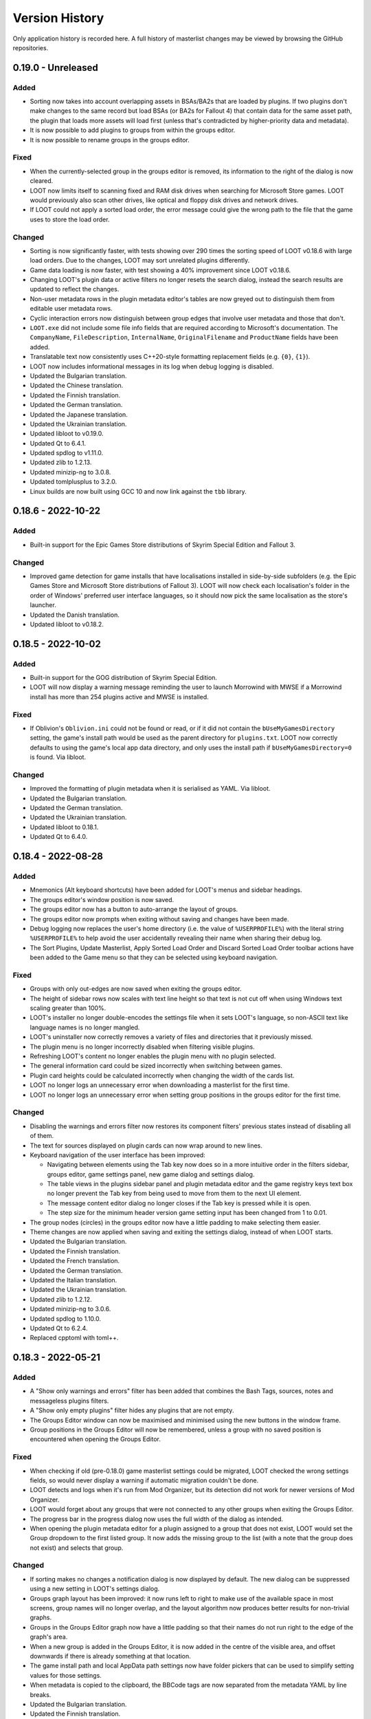 ***************
Version History
***************

Only application history is recorded here. A full history of masterlist changes may be viewed by browsing the GitHub repositories.

0.19.0 - Unreleased
===================

Added
-----

- Sorting now takes into account overlapping assets in BSAs/BA2s that are loaded
  by plugins. If two plugins don't make changes to the same record but load BSAs
  (or BA2s for Fallout 4) that contain data for the same asset path, the plugin
  that loads more assets will load first (unless that's contradicted by
  higher-priority data and metadata).
- It is now possible to add plugins to groups from within the groups editor.
- It is now possible to rename groups in the groups editor.

Fixed
-----

- When the currently-selected group in the groups editor is removed, its
  information to the right of the dialog is now cleared.
- LOOT now limits itself to scanning fixed and RAM disk drives when searching
  for Microsoft Store games. LOOT would previously also scan other drives, like
  optical and floppy disk drives and network drives.
- If LOOT could not apply a sorted load order, the error message could give the
  wrong path to the file that the game uses to store the load order.

Changed
-------

- Sorting is now significantly faster, with tests showing over 290 times the
  sorting speed of LOOT v0.18.6 with large load orders. Due to the changes,
  LOOT may sort unrelated plugins differently.
- Game data loading is now faster, with test showing a 40% improvement since
  LOOT v0.18.6.
- Changing LOOT's plugin data or active filters no longer resets the search
  dialog, instead the search results are updated to reflect the changes.
- Non-user metadata rows in the plugin metadata editor's tables are now greyed
  out to distinguish them from editable user metadata rows.
- Cyclic interaction errors now distinguish between group edges that involve
  user metadata and those that don't.
- ``LOOT.exe`` did not include some file info fields that are required according
  to Microsoft's documentation. The ``CompanyName``, ``FileDescription``,
  ``InternalName``, ``OriginalFilename`` and ``ProductName`` fields have been
  added.
- Translatable text now consistently uses C++20-style formatting replacement
  fields (e.g. ``{0}``, ``{1}``).
- LOOT now includes informational messages in its log when debug logging is
  disabled.
- Updated the Bulgarian translation.
- Updated the Chinese translation.
- Updated the Finnish translation.
- Updated the German translation.
- Updated the Japanese translation.
- Updated the Ukrainian translation.
- Updated libloot to v0.19.0.
- Updated Qt to 6.4.1.
- Updated spdlog to v1.11.0.
- Updated zlib to 1.2.13.
- Updated minizip-ng to 3.0.8.
- Updated tomlplusplus to 3.2.0.
- Linux builds are now built using GCC 10 and now link against the ``tbb``
  library.

0.18.6 - 2022-10-22
===================

Added
-----

- Built-in support for the Epic Games Store distributions of Skyrim Special
  Edition and Fallout 3.

Changed
-------

- Improved game detection for game installs that have localisations installed
  in side-by-side subfolders (e.g. the Epic Games Store and Microsoft Store
  distributions of Fallout 3). LOOT will now check each localisation's folder in
  the order of Windows' preferred user interface languages, so it should now
  pick the same localisation as the store's launcher.
- Updated the Danish translation.
- Updated libloot to v0.18.2.

0.18.5 - 2022-10-02
===================

Added
-----

- Built-in support for the GOG distribution of Skyrim Special Edition.
- LOOT will now display a warning message reminding the user to launch Morrowind
  with MWSE if a Morrowind install has more than 254 plugins active and MWSE is
  installed.

Fixed
-----

- If Oblivion's ``Oblivion.ini`` could not be found or read, or if it did not
  contain the ``bUseMyGamesDirectory`` setting, the game's install path would be
  used as the parent directory for ``plugins.txt``. LOOT now correctly
  defaults to using the game's local app data directory, and only uses the
  install path if ``bUseMyGamesDirectory=0`` is found. Via libloot.

Changed
-------

- Improved the formatting of plugin metadata when it is serialised as YAML. Via
  libloot.
- Updated the Bulgarian translation.
- Updated the German translation.
- Updated the Ukrainian translation.
- Updated libloot to 0.18.1.
- Updated Qt to 6.4.0.

0.18.4 - 2022-08-28
===================

Added
-----

- Mnemonics (Alt keyboard shortcuts) have been added for LOOT's menus and sidebar headings.
- The groups editor's window position is now saved.
- The groups editor now has a button to auto-arrange the layout of groups.
- The groups editor now prompts when exiting without saving and changes have been made.
- Debug logging now replaces the user's home directory (i.e. the value of ``%USERPROFILE%``) with the literal string ``%USERPROFILE%`` to help avoid the user accidentally revealing their name when sharing their debug log.
- The Sort Plugins, Update Masterlist, Apply Sorted Load Order and Discard Sorted Load Order toolbar actions have been added to the Game menu so that they can be selected using keyboard navigation.

Fixed
-----

- Groups with only out-edges are now saved when exiting the groups editor.
- The height of sidebar rows now scales with text line height so that text is not cut off when using Windows text scaling greater than 100%.
- LOOT's installer no longer double-encodes the settings file when it sets LOOT's language, so non-ASCII text like language names is no longer mangled.
- LOOT's uninstaller now correctly removes a variety of files and directories that it previously missed.
- The plugin menu is no longer incorrectly disabled when filtering visible plugins.
- Refreshing LOOT's content no longer enables the plugin menu with no plugin selected.
- The general information card could be sized incorrectly when switching between games.
- Plugin card heights could be calculated incorrectly when changing the width of the cards list.
- LOOT no longer logs an unnecessary error when downloading a masterlist for the first time.
- LOOT no longer logs an unnecessary error when setting group positions in the groups editor for the first time.

Changed
-------

- Disabling the warnings and errors filter now restores its component filters' previous states instead of disabling all of them.
- The text for sources displayed on plugin cards can now wrap around to new lines.
- Keyboard navigation of the user interface has been improved:

  - Navigating between elements using the Tab key now does so in a more intuitive order in the filters sidebar, groups editor, game settings panel, new game dialog and settings dialog.
  - The table views in the plugins sidebar panel and plugin metadata editor and the game registry keys text box no longer prevent the Tab key from being used to move from them to the next UI element.
  - The message content editor dialog no longer closes if the Tab key is pressed while it is open.
  - The step size for the minimum header version game setting input has been changed from 1 to 0.01.

- The group nodes (circles) in the groups editor now have a little padding to make selecting them easier.
- Theme changes are now applied when saving and exiting the settings dialog, instead of when LOOT starts.
- Updated the Bulgarian translation.
- Updated the Finnish translation.
- Updated the French translation.
- Updated the German translation.
- Updated the Italian translation.
- Updated the Ukrainian translation.
- Updated zlib to 1.2.12.
- Updated minizip-ng to 3.0.6.
- Updated spdlog to 1.10.0.
- Updated Qt to 6.2.4.
- Replaced cpptoml with toml++.

0.18.3 - 2022-05-21
===================

Added
-----

- A "Show only warnings and errors" filter has been added that combines the Bash
  Tags, sources, notes and messageless plugins filters.
- A "Show only empty plugins" filter hides any plugins that are not empty.
- The Groups Editor window can now be maximised and minimised using the new
  buttons in the window frame.
- Group positions in the Groups Editor will now be remembered, unless a group
  with no saved position is encountered when opening the Groups Editor.

Fixed
-----

- When checking if old (pre-0.18.0) game masterlist settings could be migrated,
  LOOT checked the wrong settings fields, so would never display a warning if
  automatic migration couldn't be done.
- LOOT detects and logs when it's run from Mod Organizer, but its detection did
  not work for newer versions of Mod Organizer.
- LOOT would forget about any groups that were not connected to any other groups
  when exiting the Groups Editor.
- The progress bar in the progress dialog now uses the full width of the dialog
  as intended.
- When opening the plugin metadata editor for a plugin assigned to a group that
  does not exist, LOOT would set the Group dropdown to the first listed group.
  It now adds the missing group to the list (with a note that the group does not
  exist) and selects that group.

Changed
-------

- If sorting makes no changes a notification dialog is now displayed by default.
  The new dialog can be suppressed using a new setting in LOOT's settings
  dialog.
- Groups graph layout has been improved: it now runs left to right to make
  use of the available space in most screens, group names will no longer
  overlap, and the layout algorithm now produces better results for non-trivial
  graphs.
- Groups in the Groups Editor graph now have a little padding so that their
  names do not run right to the edge of the graph's area.
- When a new group is added in the Groups Editor, it is now added in the centre
  of the visible area, and offset downwards if there is already something at
  that location.
- The game install path and local AppData path settings now have folder pickers
  that can be used to simplify setting values for those settings.
- When metadata is copied to the clipboard, the BBCode tags are now separated
  from the metadata YAML by line breaks.
- Updated the Bulgarian translation.
- Updated the Finnish translation.
- Updated the French translation.
- Updated the German translation.
- Updated the Japanese translation.
- Updated the Russian translation.
- Updated the Ukrainian translation.

0.18.2 - 2022-03-23
===================

Added
-----

- LOOT now logs whether it's 32-bit or 64-bit and the operating system and CPU
  architecture it's running on, to aid debugging.

Fixed
-----

- When built using Qt 5, LOOT requires the MSVC 2010 redistributable to be
  installed, which was unknown. The requirement is now documented and the
  installer will now download and install the redistributable if it cannot find
  it already installed.
- The installer did not include two OpenSSL DLLs when packaging a LOOT build
  based on Qt 5. This meant that masterlist update would fail when using LOOT's
  default sources, or any other HTTPS URL sources.

  The two DLLs that were missing have different filenames depending on the build
  type. For 32-bit builds, they are ``libcrypto-1_1.dll`` and
  ``libssl-1_1.dll``. For 64-bit builds, they are ``libcrypto-1_1-x64.dll`` and
  ``libssl-1_1-x64.dll``.
- Entering text into the text input in the groups editor will make the "Add a
  new group" button the default, so that pressing the Enter key will add the
  named group instead of exiting the editor.

Changed
-------

- LOOT now detects installed themes once on startup instead of each time the
  settings dialog is opened, reducing the delay before the dialog is displayed.
- When migrating LOOT game folders, LOOT now migrates a ``SkyrimSE`` folder
  (only used by LOOT v0.10.0) when loading that game, to match migration of
  other game folders. Previously that folder would be migrated when loading
  LOOT's settings, and only when loading settings saved by LOOT v0.10.0.
- LOOT now writes its log with debug verbosity before LOOT's settings are
  loaded, to prevent any low-severity messages written during that time always
  being lost.
- Updated the French translation.
- Updated the German translation.

Removed
-------

- The ``D3Dcompiler_47.dll``, ``libEGL.dll``, ``libGLESv2.dll`` and
  ``opengl32sw.dll`` DLLs are no longer included in LOOT packages as they
  appear to be unused and removing them reduces package and install sizes by at
  least 30%.

0.18.1 - 2022-03-15
===================

Added
-----

- The "Search Cards" button has been reintroduced to the toolbar.
- The Plugin menu now has a "Copy Plugin Name" action.
- A "Clear" button is now displayed in the content filter and search inputs to
  help quickly empty them.
- A new "Is instance of base game" game setting to help distinguish between
  instances of the base game types and total conversions that build off of those
  base game types.

Fixed
-----

- An empty regular expression search pattern no longer matches all plugin cards.
- The Group tab in the plugin metadata editor now correctly displays a "Has User
  Metadata" icon when a user has overridden the plugin's group.
- The plugin content filters were not applied correctly.
- Enderal Special Edition is no longer detected as installed if Skyrim Special
  Edition is installed through the Microsoft Store.
- The search dialog now navigates to the matching card and disables its
  navigation buttons when there is only one search result.

Changed
-------

- The content filter is now applied on text entry (i.e. as you type) instead of
  waiting for the Enter key to be pressed or another user interface element to
  be selected.
- Settings are now saved when the "Save" button is used to exit the Settings
  dialog instead of only on quitting LOOT, to guard against a crash after
  exiting the dialog causing changes to be lost.
- The Settings dialog's "General" panel now includes text that explains that the
  Language and Theme settings only take effect after restarting LOOT. Previously
  this information was conveyed in tooltips.
- Opening the metadata editor for a plugin now scrolls to that plugin in the
  sidebar and card lists.
- The "Master File" icon is now called the "Master Plugin" icon for consistency
  with the other plugin type icons, and the "Master File" game setting now has
  the label "Main Master Plugin" for clarity.
- The main window's content area now has some padding to avoid some visual
  confusion.
- A minor performance improvement to all operations involving the sidebar and
  plugin card lists.
- LOOT now supports migrating from old default prelude and masterlist sources in
  readiness for any potential future changes to the default source locations.
- Updated the Bulgarian translation.
- Updated the German translation.
- Updated the Italian translation.
- Updated the Ukrainian translation.

Removed
-------

- The ``fontFamily`` field in LOOT's languages settings, as it's no longer used
  as of LOOT v0.18.0.

0.18.0 - 2022-03-07
===================

Added
-----

- Support for games installed through the Microsoft Store or Xbox apps. Older
  versions of the apps install games with very restricted permissions that are
  difficult to change, and which cause problems when modding. Newer versions
  install games with much less restricted permissions, but there are still some
  issues that are not present in versions of the games installed from other
  sources like Steam or GOG. See :ref:`microsoft_store_compatibility` for more
  information.
- The ``--game-path`` CLI parameter can be used in conjunction with ``--game``
  to replace the identified game's install path in LOOT's settings.
- LOOT will now display a warning message in a plugin's card if it makes any
  Bash Tag suggestions that would be overridden by the content of an installed
  BashTags file for that plugin.
- Location metadata is now displayed at the bottom of plugin cards.
- It's now possible to search cards using regular expressions by ticking the
  "Use regular expression" checkbox in the search dialog.
- It's now possible to filter plugin content using a regular expression by
  ticking the "Use regular expression" checkbox below the content filter input
  in the sidebar.
- A "Hide Sources" filter has been added to control the display of location
  metadata. It is enabled by default.
- A "Hide Creation Club plugins" filter has been added to hide any installed
  Creation Club plugins' cards for games that support the Creation Club. It is
  disabled by default.
- The sidebar plugins list now includes a column that contains the plugin's
  position in the load order.
- The File menu has a new "Backup LOOT Data" action that creates a timestamped
  zip file in ``%LOCALAPPDATA%\LOOT\backups\`` that contains the contents of
  ``%LOCALAPPDATA%\LOOT``, excluding the ``backups`` directory, any ``.git``
  directories and the ``LOOTDebugLog.txt`` file.
- LOOT will now automatically backup its existing data when a new version of
  LOOT is run for the first time.
- The Game menu has a new "Fix Ambiguous Load Order" action. It starts off
  disabled, but LOOT will enable it and display a warning dialog if it detects
  an ambiguous load order (e.g. when you've just installed a new plugin and not
  yet given it an explicit load order position). The menu action saves the load
  order that is seen by LOOT so that there's no room for ambiguity.
- The Help menu has a new "Join Discord Server" action that opens the LOOT
  Discord server's invitation link in your default web browser.
- It's now possible to configure a game's minimum header version using the new
  "Minimum Header Version" field for games in the settings dialog.
- It's now possible to view and edit multilingual message content in the plugin
  metadata editor. The editor tables display the text selected for the current
  language, and double-clicking on a table cell holding message content will
  open a dialog with an editable table containing the multilingual content.
- A "Detail" column has been added to the plugin metadata editor's Requirements,
  Incompatibilities and Dirty Plugin Info tabs to represent the metadata's
  detail field.

Fixed
-----

- LOOT would sometimes display a blank white window when run.
- LOOT's uninstaller did not remove the LOOT game folders for Skyrim Special
  Edition, Skyrim VR, Fallout 4 VR, Nehrim, Enderal or Enderal Special Edition
  when asked to remove user data.
- When sorting failed LOOT would display an error message giving a path to
  a file that may be read-only, but the file path was always wrong for Morrowind
  and was also wrong if using a non-default local AppData path for the current
  game.
- Two versions that only differ by the presence and absence of pre-release
  identifiers were not correctly compared according to Semantic Versioning,
  which states that 1.0.0-alpha is less than 1.0.0. Via libloot.

Changed
-------

- Official LOOT releases now require the MSVC 2019 redistributable, which LOOT's
  installer will automatically download and install if necessary. In additon, a
  64-bit build is available that requires a 64-bit version of Windows 10
  (1809) or later, and this build is recommended for everyone with a PC that
  meets that requirement.
- The user interface has been completely replaced by a new implementation using
  Qt. The new user interface is more efficient, responsive and maintainable, and
  has a substantially different look and feel. In additon, it introduces the
  following changes to LOOT's functionality:

  - The toolbar overflow menu items have been moved into File, Game and Help
    menus in the new menu bar.
  - Plugin cards no longer have menus: instead there's a Plugin menu in the menu
    bar that contains the same actions, which operate on the plugin that's
    currently selected in the sidebar.
  - Notifications are now displayed in the status bar rather than in a pop-up
    toast widget.
  - It's no longer possible to select card text to copy it to the clipboard, so
    instead there's a "Copy Card Content" action in the Plugin menu.
  - Clicking on a plugin in the sidebar selects it, and double-clicking
    scrolls to its card, instead of single-clicking scrolling to its card
    and double-clicking opening it in the metadata editor.
  - The game selection dropdown now only lists games that LOOT detects are
    installed, instead of displaying all configured games and disabling those
    that aren't detected.
  - Markdown text is now interpreted as CommonMark instead of GitHub Flavored
    Markdown.
  - Themes have been reimplemented, see the :ref:`themes` section for more
    information about the new theme file formats.

- Updating the masterlist prelude and masterlists no longer uses Git. This
  massively speeds up fetching the prelude or masterlist for the first time.

  - Each pair of repository URL and branch settings has been replaced by a
    source setting that accepts a local path or HTTP(S) URL of a metadata
    file.

    LOOT will migrate existing repository URL and branch settings for any
    repository on GitHub. It will also migrate local repository paths so long
    as the path is to a Git repository with the relevant metadata file in the
    repository working copy's root directory. LOOT will display a warning if
    it cannot migrate existing settings.
  - The revision ID displayed by LOOT is now the Git blob hash of the file
    instead of the Git commit hash that the file is from. When calculating the
    hash, LOOT first replaces all CRLF line endings with LF, which may cause it
    to produce different blob hash values from Git when using an unofficial
    masterlist.
  - The date displayed by LOOT is now the date on which the masterlist was last
    updated, not the date of the Git commit that it was updated to.

- The First Time Tips dialog is now displayed before loading the game it's
  running for, and no longer runs if auto-sort is enabled.
- The "Open Debug Log Location" menu action has been renamed to "Open LOOT Data
  Folder".
- The "Local Data Path" game setting has been renamed to "Local AppData Path".
- Bash Tag suggestions are now hidden by default.
- The Active Plugins count in the General Information card has been split into
  Active Regular Plugins and Active Light Plugins for games that support light
  plugins, as they have separate limits.
- Content is now copied as Markdown that is equivalent to what is displayed,
  instead of as raw JSON data.
- Plugin metadata is now copied as YAML instead of JSON, using the same format
  as LOOT uses when saving user metadata.
- Bash Tags are now displayed below messages because they're generally of
  less interest to users, and they're grouped together to make it more obvious
  what they are.
- The Groups Editor now lays out groups vertically rather than horizontally.
- The Groups Editor no longer has a separate "drawing mode": instead, lines
  between groups can be drawn by double-clicking a node then dragging to another
  node, as in LOOT v0.16.1 and earlier.
- LOOT's game folders have been moved into ``%LOCALAPPDATA%\LOOT\games`` to
  differentiate them from the other files and folders in
  ``%LOCALAPPDATA%\LOOT``. LOOT will migrate each existing game folder to the
  new location when it is run for that game.
- LOOT now supports `v0.18 <https://loot-api.readthedocs.io/en/0.18.0/metadata/changelog.html#id1>`_ of its metadata syntax.
- Updated the Bulgarian translation.
- Updated the Czech translation.
- Updated the German translation.
- Updated the Italian translation.
- Updated the Spanish translation.
- Updated the Russian translation.
- Updated the Ukrainian translation.
- Updated Boost to v1.77.0.
- Updated libloot to v0.18.0.

Removed
-------

- LOOT will no longer silently set an unchanged load order when sorting, which
  it previously did for Skyrim, Skyrim Special Edition, Skyrim VR, Fallout 4 and
  Fallout 4 VR.
- The "Jump To General Information" toolbar button.
- The Chromium Embedded Framework dependency.
- The nlohmann/json dependency.
- All JavaScript dependencies.

0.17.0 - 2021-12-19
===================

Added
-----

- Support for multiple registry keys per game.
- Support for registry keys in the 64-bit registry view.
- Steam and GOG registry keys for all supported games on each platform.
- Support for the masterlist prelude, a metadata file that is used to supply common metadata to all masterlists.
- The ability to filter plugins by their group.
- The ``detail`` message string is now appended when generating requirement and incompatibility messages.
- A Ukrainian translation by IllusiveMan196.

Fixed
-----

- LOOT will only attempt to start for the preferred game if it is installed, and will otherwise fall back to the first listed installed game.
- Autocomplete error translations were unused.
- Some groups editor text was untranslatable.

Changed
-------

- The groups editor now has a "drawing mode" toggle button. Edges can only be added in drawing mode, and nodes can only be moved around outside of drawing mode.
- The Skyrim VR and Fallout VR games now use new ``skyrimvr`` and ``falloutvr`` masterlist repositories. The new repositories are independent from the ``skyrimse`` and ``fallout4`` repositories that were previously used.
- LOOT's installer now downloads the latest MSVC 2015/2017/2019 redistributable if it is not already installed, or if it is older than 14.15.26706.
- Sorting now checks for cycles before adding overlap edges, so that any cycles are caught before the slowest steps in the sorting process. Via libloot.
- Masterlist update no longer supports rolling back through revisions until a revision that can be successfully loaded is found. Via libloot.
- Updated libloot to v0.17.1.
- Updated nlohmann/json to v0.17.0.
- Updated spdlog to v1.9.2.
- Updated JS package dependencies.
- Updated to Inno Setup v6.2.0.
- Updated the German translation.
- Updated the Italian translation.
- Updated the Korean translation.
- Updated the Bulgarian translation.
- Updated the Russian translation.
- Updated the Spanish translation.

0.16.1 - 2021-05-09
===================

Added
-----

- Support for Enderal: Forgotten Stories and Enderal: Forgotten Stories
  (Special Edition). LOOT's default configuration includes the necessary
  configuration for these games: if upgrading from an older version of LOOT,
  remove any existing ``settings.toml`` to have LOOT generate its default
  configuration.
- It is now possible to set the name of a game's folder within
  ``%LOCALAPPDATA%`` using the ``local_folder`` config property in LOOT's
  ``settings.toml`` file. It cannot be used at the same time as the
  ``local_path`` property.
- A Bulgarian translation by RacerBG.
- An Italian translation by Griam, nicola89b and albie.
- A Portuguese translation by ironmagician.

Fixed
-----

- The "Hide inactive plugins" and "Hide messageless plugins" filters did not
  affect LOOT's search, which would count hidden plugins in its results and
  attempt to navigate between them.
- Invalid plugins were not hidden in some cases.
- Linux builds did not correctly handle case-insensitivity of plugin names
  during sorting on filesystems with case folding enabled. Via libloot.

Changed
-------

- The settings dialog has been redesigned to better accommodate a longer list of
  supported games and give more space to their configuration inputs.
- If the selected game cannot be found, the error message displayed by LOOT now
  suggests running the game's launcher as this is a very common fix.
- If LOOT fails to read a game's settings from ``settings.toml``, it will now
  log the error in its debug log.
- Themes are now sorted lexicographically in their selection dropdown in LOOT's
  settings.
- Most occurances of the terms "Light Master" or "Light Master File" have been
  replaced by "Light Plugin" to reflect that whether or not a plugin is light
  is independent of whether it is a master.
- The installer once again downloads the MSVC redistributable if it is not
  already installed, as it did before LOOT v0.16.0.
- Updated the Brazilian Portuguese translation.
- Updated the Chinese translation.
- Updated the German translation.
- Updated Boost to 1.72.0.
- Updated CEF to v90.6.5+g7a604aa+chromium-90.0.4430.93.
- Updated libloot to 0.16.3.
- Updated spdlog to 1.8.5.
- Updated JS package dependencies.

Removed
-------

- The "do not clean" filter, as messages using that filter no longer exist in
  recent versions of any of LOOT's masterlists.

0.16.0 - 2020-08-22
===================

Fixed
-----

- LOOT did not display generated messages (such as errors about missing masters)
  for plugins that had no metadata after evaluating conditions.
- Existing messages were not displayed in the plugin metadata editor.
- Game data was loaded twice on startup.
- Changing LOOT's theme now stores ``theme.css`` in ``%LOCALAPPDATA%\LOOT`` to
  avoid permissions issues due to User Account Control (UAC).
- When getting metadata for a plugin, LOOT would prefer masterlist metadata over
  userlist metadata if they conflicted, which was the opposite of the intended
  behaviour.
- Clearing user groups metadata using the "Clear All User Metadata" menu option
  did not remove them from the UI.
- LOOT now correctly identifies the BSAs that a Skyrim SE or Skyrim VR loads.
  This assumes that Skyrim VR plugins load BSAs in the same way as Skyrim SE.
  Previously LOOT would use the same rules as the Fallout games for Skyrim SE or
  VR, which was incorrect. Via libloot.

Changed
-------

- Missing groups are now added as userlist groups when the groups editor is
  opened, to make it easier to recover from sorting errors due to missing
  groups.
- The "has user metadata" icon is now displayed on each tab of the metadata
  editor that contains user metadata, apart from the "Main" tab.
- When getting metadata for a plugin, metadata from a plugin's specific metadata
  object is preferred over metadata from any matching regex entries, and earlier
  regex entries now take precedence over later regex entries (as listed in the
  masterlist or userlist). Via libloot.
- CRC calculations in metadata conditions are now much faster for larger files.
  Via libloot.
- Directory paths are now handled more gracefully when encountered by
  ``checksum()``, ``version()`` and ``product_version()`` conditions. Via
  libloot.
- When comparing metadata objects, all their fields are now compared. This means
  that objects that were previously treated as equal but had unequal fields that
  were not taken into account are now treated as unequal. For example, two
  requirements with the same filename but different conditions will now both
  appear in the metadata editor. Via libloot.
- When loading plugins, LOOT identifies their corresponding archive files
  (``*.bsa`` or ``*.ba2``, depending on the game) more quickly. Via libloot.
- The order of collection elements in plugin metadata objects is now preserved.
  Via libloot.
- The installer now bundles the MSVC redistributable instead of downloading it
  if required, as the plugin providing the download functionality is no longer
  available.
- Updated CEF to v84.4.1+gfdc7504+chromium-84.0.4147.105.
- Updated spdlog to v1.7.0.
- Updated libloot to v0.16.1.
- Updated nlohmann/json to v3.9.1.
- Updated JS package dependencies.

Removed
-------

- It's no longer possible to disable plugin metadata, though doing so has never
  had any effect.

0.15.1 - 2019-12-10
===================

Fixed
-----

- The "Open Groups Editor" menu item could not be translated (this wasn't
  properly fixed in v0.15.0).
- The changelog for the 0.15.0 release was missing.

0.15.0 - 2019-12-10
===================

Fixed
-----

- The "Open Groups Editor" menu item could not be translated.
- The "Open Groups Editor" menu item was not disabled if game loading failed.
- LOOT would fail to select a game if the preferred game was not installed but
  another game was.
- LOOT was unable to extract versions from plugin descriptions containing
  ``version:`` followed by whitespace and one or more digits. Via libloot.
- LOOT did not error if masterlist metadata defined a group that loaded after
  another group that was not defined in the masterlist, but which was defined in
  user metadata. This was unintentional, and now all groups mentioned in
  masterlist metadata must now be defined in the masterlist. Via libloot.

Changed
-------

- The GUI is now better at handling initialisation failures.
- The "Add New Row" icon button in editable tables has been replaced by
  text-only button, and its implementation tweaked to reduce the chance of
  breakage.
- The range of FormIDs that are recognised as valid in light masters has been
  extended for Fallout 4 plugins, from between ``0x800`` and ``0xFFF`` inclusive
  to between ``0x001`` and ``0xFFF`` inclusive, to reflect the extended range
  supported by Fallout 4 v1.10.162.0.0. The valid range for Skyrim Special
  Edition plugins is unchanged. Via libloot.
- LOOT now supports v0.15 of the metadata syntax. Via libloot.
- Updated the German translation.
- Updated libloot to v0.15.1.
- Updated nlohmann/json to v3.7.3.
- Updated spdlog to v1.4.2.

Removed
-------

- The ability to specify the HTML file URL to load as a CLI parameter, as it
  could cause users to see a white screen on launch if they ran LOOT with an
  unrecognised CLI parameter.

0.14.6 - 2019-09-28
===================

Added
-----

- Support for TES III: Morrowind.
- Support for selecting a theme in LOOT's settings dialog, making it easier to
  use the dark theme that LOOT has bundled since v0.9.2.
- Support for specifying a font family to use per language, so that different
  languages can use different fonts. The default font families are ``Roboto,
  Noto, sans-serif``. Korean prefixes this with Malgun Gothic, Chinese with
  Microsoft Yahei, and Japanese with Meiryo. Font families are specified in the
  new ``languages`` table in LOOT's ``settings.toml``.

Fixed
-----

- Regular expressions in condition strings are now prefixed with ``^`` and
  suffixed with ``$`` before evaluation to ensure that only exact matches to the
  given expression are found. Via libloot.
- LOOT's taskbar icon would sometimes be displayed with a black bar down its
  left side.

Changed
-------

- The languages that LOOT supports are no longer hardcoded: the list is now read
  from the new ``languages`` table in LOOT's ``settings.toml``. A supported
  language is expected to have a Gettext MO file at
  ``resources/l10n/<ISO code>/LC_MESSAGES/loot.mo``, relative to ``LOOT.exe``.
- Updated libloot to v0.14.10.
- Updated nlohmann/json to v3.7.0.
- Updated JS package dependencies.

0.14.5 - 2019-07-04
===================

Fixed
-----

- Filename comparisons implemented case-insensitivity incorrectly, which caused
  LOOT to not properly recognise some files, depending on the characters in
  their filename and the current locale. On Windows, LOOT now implements
  case-insensitivity using the same case folding rules as Windows itself. On
  Linux, LOOT uses the locale-independent case folding rules provided by the ICU
  library, which are very similar but not identical to the rules used by
  Windows.
- Evaluating `version()` and `product_version()` conditions will no longer error
  if the given executable has no version fields. Instead, it will be evaluated
  as having no version. Via libloot.
- Sorting would not preserve the existing relative positions of plugins that had
  no relative positioning enforced by plugin data or metadata, if one or both of
  their filenames were not case-sensitively equal to their entries in
  plugins.txt / loadorder.txt. Load order position comparison is now correctly
  case-insensitive. Via libloot.

Changed
-------

- Improved load order sorting performance.
- Game names and game folder names are now handled case-sensitively to avoid
  unnecessary and possibly incorrect case folding.
- Updated libloot to v0.14.8.
- Downgraded CEF to v3.3440.1806.g65046b7, as the hashes for
  v74.1.16+ge20b240+chromium-74.0.3729.131 kept changing unexpectedly, causing
  builds to fail.
- Updated the German translation.
- Updated the Japanese translation.
- Updated the Russian translation.

0.14.4 - 2019-05-11
===================

Fixed
-----

- Any instances of ``\.`` in messages would be incorrectly displayed as ``.``.
- LOOT would unnecessarily ignore intermediate plugins in a non-master to master
  cycle involving groups, leading to unexpected results when sorting plugins
  (via libloot).
- ``HearthFires.esm`` was not recognised as a hardcoded plugin on case-sensitive
  filesystems, causing a cyclic interaction error when sorting Skyrim or Skyrim
  SE (via libloot).

Changed
-------

- Groups that contain installed plugins can no longer be deleted in the groups
  editor.
- Clicking on a group in the groups editor will now display a list of the
  installed plugins in that group in the editor's sidebar.
- An error message is now displayed for each plugin that belongs to a
  nonexistent group.
- Game configuration can now include the root Registry key when specifying a
  registry key. If no root key is specified, ``HKEY_LOCAL_MACHINE`` is used. The
  recognised root keys are:

  - ``HKEY_CLASSES_ROOT``
  - ``HKEY_CURRENT_CONFIG``
  - ``HKEY_CURRENT_USER``
  - ``HKEY_LOCAL_MACHINE``
  - ``HKEY_USERS``

- Updated the Russian translation.
- Updated libloot to v0.14.6.
- Updated CEF to v74.1.16+ge20b240+chromium-74.0.3729.131.
- Updated nlohmann/json to v3.6.1.
- Updated spdlog to v1.3.1.

0.14.3 - 2019-02-10
===================

Fixed
-----

- Plugin counters would be set to zero after cancelling a load order sort.
- The user interface would not display default values for some data if
  overriding values were removed (e.g. removing a plugin's user metadata would
  not set its group back to the default if no group was set in the masterlist).
- Saving user metadata with the default group would store that group membership
  in user metadata even if the plugin was already in the default group.
- Condition parsing now errors if it does not consume the whole condition
  string, so invalid syntax is not silently ignored (via libloot).
- Conditions were not parsed past the first instance of ``file(<regex>)``,
  ``active(<regex>)``, ``many(<regex>)`` or ``many_active(<regex>)``
  (via libloot).
- LOOT could crash on startup or changing game when trying to check if the game
  or data paths are symlinks. If a check fails, LOOT will now assume the path is
  not a symlink. Via libloot.

Changed
-------

- Updated libloot to v0.14.4.

0.14.2 - 2019-01-20
===================

Fixed
-----

- An error when loading plugins with a file present in the plugins directory
  that has a filename containing characters that cannot be represented in the
  system code page. Via libloot.
- An error when trying to read the version of an executable that does not have
  a US English version information resource. Executable versions are now read
  from the file's first version information resource, whatever its language.
  Via libloot.

Changed
-------

- Updated libloot to 0.14.2.

0.14.1 - 2019-01-19
===================

Fixed
-----

- The LOOT update checker would fail when LOOT's version number was equal to the
  version number of the latest release.

0.14.0 - 2019-01-19
===================

Added
-----

- An error message will now be displayed for any light plugin that contains new
  records with FormIDs outside the valid range for light plugins.
- A warning message will now be displayed for any plugin that has a header
  version that is older than is used by the game, to help draw attention to
  plugins that have been incorrectly ported from older games. The header version
  checked is the value of the version field in the ``HEDR`` subrecord of the
  plugin's ``TES4`` record.
- A section to the documentation that explains LOOT's sorting algorithm.

Fixed
-----

- Creating a new group by pressing the Enter key after typing a name in the
  Groups Editor input field no longer leaves the group creation button enabled.
- Incorrect handling of non-ASCII characters in plugin filenames when getting
  their active load order indices, which could lead to incorrect indices being
  displayed in the sidebar.
- Incorrect handling of non-ASCII characters in games' LOOT folder names. By
  default all folder names only contained ASCII characters, so this would only
  affect customised folder names.
- BSAs/BA2s loaded by non-ASCII plugins for Oblivion, Fallout 3, Fallout: New
  Vegas and Fallout 4 may not have been detected due to incorrect
  case-insensitivity handling (via LOOT API).
- Fixed incorrect case-insensitivity handling for non-ASCII plugin filenames and
  File metadata names (via LOOT API).
- Path equivalence checks could be inaccurate as they were using
  case-insensitive string comparisons, which may not match filesystem behaviour.
  Filesystem equivalence checks are now used to improve correctness. (Via LOOT
  API).
- Errors due to filesystem permissions when cloning a new masterlist repository
  into an existing game directory. Deleting the temporary directory is now
  deferred until after its contents have been copied into the game directory,
  and if an error is encountered when deleting the temporary directory, it is
  logged but does not cause the masterlist update to fail. (Via LOOT API).
- The Czech translation mangled placeholders in message strings, causing errors
  when it was used.

Changed
-------

- LOOT now requires a C++17-compatible compiler, so Windows builds now require
  the MSVC 2017 x86 redistributable instead of the MSVC 2015 x86
  redistributable.
- The masterlist or default group for a plugin in the plugin editor's group
  dropdown is now styled with bold dark blue text to make it easier to undo user
  customisation of a plugin's group.
- Cyclic interaction errors will now detail the data source of each interaction
  in the cyclic path, to make it easier to identify the problematic metadata and
  so fix it.
- Updated the Japanese translation.
- Updated the German translation.
- LOOT now supports v0.14 of the metadata syntax (via LOOT API).
- Updated LOOT API, which has been renamed to libloot, to 0.14.1.
- Updated cpptoml to v0.1.1.
- Updated spdlog to v1.3.0.
- Updated nlohmann/json to v3.5.0.
- Updated JavaScript GUI dependencies.

0.13.6 - 2018-11-27
===================

Fixed
-----

- Load order indices in the sidebar were formatted incorrectly for light
  plugins.

0.13.5 - 2018-11-26
===================

Fixed
-----

- Out-of-bounds memory read that caused corruption in LOOT's ``settings.toml``
  when LOOT is closed after having been unable to find any installed games.

Added
-----

- An ``--auto-sort`` parameter that can be passed to ``LOOT.exe`` with
  ``--game``, and which will cause LOOT to automatically sort the game's load
  order and apply the sorted load order, then quit. If an error is encountered
  at any point, auto-sort is cancelled.
- A Czech translation by ThePotatoChronicler.
- A documentation section that describes the sorting algorithm.

Changed
-------

- Passing an invalid ``--game`` value as a parameter to ``LOOT.exe`` now causes
  an error to be displayed.
- The Groups Editor now uses a left-to-right layout when displaying the groups
  graph, which is clearer and more consistent than the previous layout.
- Updated GUI dependencies.
- Updated Japanese translation.

0.13.4 - 2018-09-25
===================

Fixed
-----

- Warnings were displayed for ghosted plugins saying they were invalid and would
  be ignored when they were not.
- Filesystem errors when trying to set permissions during a masterlist update
  that clones a new repository (via LOOT API).

Changed
-------

- The Group dropdown menu in the metadata editor now "drops up" to reduce the
  amount of scrolling necesary by default to see the full list.
- The GUI is now based on a mix of Polymer 3 and React elements.
- Updated GUI dependencies.
- Updated LOOT API to v0.13.8.

0.13.3 - 2018-09-11
===================

Fixed
-----

- LOOT's "check for updates" functionality was failing due to the latest release
  unexpectedly not appearing on the first page of results when fetching
  repository tag data.

0.13.2 - 2018-09-10
===================

Fixed
-----

- Plugins with a `.esp` file extension and the light master flag set no longer
  appear as masters.
- Running LOOT outside of its executable's directory no longer results in a
  blank window.
- Cursor displaying as text selector in dropdown lists.
- Incompatibility messages not being displayed for non-plugin files.
- Fallout 4's `DLCUltraHighResolution.esm` is now handled as a hardcoded plugin
  (via libloadorder via the LOOT API).
- Plugins that are corrupt past their TES4 header are now handled gracefully
  when sorting and removed from the UI, with a warning message displayed for
  each removed plugin.
- Metadata editor text fields now trim whitespace to avoid unexpected metadata
  mismatches.

Changed
-------

- Updated Boost to v1.67.0.
- Updated spdlog to v1.1.0.
- Updated Google Test to v1.8.1.
- Updated cpptoml v0.1.0.
- Updated CEF to v3.3440.1806.g65046b7.
- Updated nlohmann/json to v3.2.0.
- Updated LOOT API to v0.13.7 which should carry a number of performance
  improvements with it.
- Updated Danish translation.

0.13.1 - 2018-06-03
===================

Changed
-------

- Sorting now enforces hardcoded plugin positions without the need for LOOT
  metadata. This helps LOOT avoid producing invalid load orders, particularly
  those involving Creation Club plugins (via LOOT API).
- Updated LOOT API to v0.13.5.
- Updated spdlog to v0.17.0.

0.13.0 - 2018-06-02
===================

Added
-----

- Support for Skyrim VR.
- Support for plugin groups. Each plugin belongs to a group, and groups can load
  after zero or more other groups, providing a concise way to load groups of
  plugins after other groups of plugins. The group a plugin belongs to can be
  set in the metadata editor, and groups can be edited in the new Groups Editor
  accessible through the main menu.
- LOOT's update checking on startup can now be toggled from the settings dialog.


Changed
-------

- Bash Tag suggestions now display tags that are present in the plugin's
  description field in silver text.
- Sorting error messages now includes the full path to ``plugins.txt`` when
  suggesting it may be read-only.
- Updated the LOOT API to v0.13.4.
- Updated CEF to v3.3325.1758.g9aea513.
- Updated nlohmann/json to v3.1.2.

Removed
-------

- Support for local and global priority metadata. Priorities have been
  superseded by groups, which provide similar functionality more accessibly.

Fixed
-----

- ``Cannot read property 'status' of undefined`` errors could occur when LOOT
  attempted to check for updated and no Internet connection was available.
- An error that occurred when attempting to apply edits to clean or dirty plugin
  metadata.
- A potential error during sorting if the number of plugins installed changed
  since LOOT was started or its content was last refreshed.
- An error when applying a load order for Oblivion, Fallout 3 or Fallout: New
  Vegas involving a plugin with a timestamp earlier than 1970-01-01 00:00:00
  UTC (via LOOT API).
- An error when loading the current load order for Skyrim with a
  ``loadorder.txt`` incorrectly encoded in Windows-1252 (via LOOT API).
- Various filesystem-related issues that could be encountered when updating
  masterlists, including failure due to file handles being left open while
  attempting to remove the files they referenced (via LOOT API).
- Incorrect load order positions were given for light-master-flagged ``.esp``
  plugins when getting the load order (via LOOT API).
- Closing LOOT with the metadata editor open or unapplied sorting results
  displayed would not display a confirmation dialog.
- Editable table rows for non-user metadata were not being made read-only.
- User metadata was not used when checking the validity of a plugin's install
  environment (e.g. if any incompatible plugins are present).
- Bash Tag removal suggestions were treated as addition suggestions unless the
  tag name was prefixed by an additional ``-``.
- File metadata's ``display`` field wasn't used in generated UI messages.
- The top divider in a scrollable dialog could be hidden when scrolling.

0.12.5 - 2018-03-19
===================

Fixed
-----

- LOOT now checks that its game subdirectories are actually directories, not
  just that they exist, erroring earlier and more helpfully when there is
  somehow a file with the same name in the LOOT data directory.
- Windows 7 users can now update their masterlists again without having to
  manually enable system-wide TLS 1.2 support. This was an issue after GitHub
  disabled support for older, insecure versions of TLS encryption because
  Microsoft didn't enable TLS 1.2 support in Windows 7 by default. Fixed via the
  LOOT API.

Changed
-------

- Migrated all non-Polymer GUI dependencies from Bower to NPM.
- Refactored GUI JavaScript and custom elements into ES2015 modules.
- Introduced Webpack to bundle JavaScript and CSS for the GUI.
- Updated Polymer to v2.5.0.
- Updated the LOOT API to v0.12.5.

0.12.4 - 2018-02-22
===================

Fixed
-----

- Loading or saving a load order could be very slow because the plugins
  directory was scanned recursively, which is unnecessary. In the reported case,
  this fix caused saving a load order to go from 23 seconds to 43 milliseconds
  (via the LOOT API).
- Plugin parsing errors were being logged with trace severity, they are now
  logged as errors (via the LOOT API).
- Chromium console messages are now logged with severity levels that better
  match the severity with which they appear in the console (via the LOOT API).
- Saving a load order for Oblivion, Fallout 3 or Fallout: New Vegas now updates
  plugin access times to the current time for correctness (via the LOOT API).

Changed
-------

- Added a specific message for sorting errors that mentions plugins.txt probably
  being read-only, as it's the most common cause of issues filed.
- Added missing mentions of Fallout 4 VR support.
- Performance improvement for load order operations (via the LOOT API).
- Updated the LOOT API to v0.12.4.
- Updated spdlog to v0.16.3.
- Updated nlohmann/json to v3.1.1.
- Updated CEF to v3.3282.1733.g9091548.

0.12.3 - 2018-02-10
===================

Fixed
-----

- LOOT wouldn't start when run by a user with a ``%LOCALAPPDATA`` path
  containing non-ASCII characters, which was a regression introduced in v0.12.0.
- The log buffer is flushed after every statement, fixing the regression
  introduced in v0.12.2.
- The uninstaller didn't remove ``settings.toml``.

Changed
-------

- Disabled CEF debug logging, as the ``CEFDebugLog.txt`` has generally been more
  misleading than helpful.

0.12.2 - 2018-02-05
===================

Added
-----

- Support for Fallout 4 VR.
- Support for configuring games' local paths, i.e. the directory in which their
  ``plugins.txt`` is stored. Each game entry in LOOT's ``settings.toml`` now has
  a ``local_path`` variable that is blank by default, which leaves it up to
  libloadorder (via the LOOT API) to determine the path. There is no GUI option
  to configure the value.
- Chromium console messages are now logged to ``LOOTDebugLog.txt`` to help when
  debugging.

Changed
-------

- Updated LOOT API to v0.12.3.
- Replaced Protocol Buffers serialisation dependency with nlohmann/json v2.1.1.
- Replaced Boost.Log with spdlog v0.14.0.
- Downgraded Boost to 1.63.0 to take advantage of pre-built binaries on
  AppVeyor.
- Updated Japanese translation.

Removed
-------

- The ``--game-appdata-path`` CLI parameter, which set the local path to use for
  all games, and which has been superceded by game-specific ``local_path``
  configuration variables.

Fixed
-----

- Plugins with a ``.esp`` file extension and the light master flag set are no
  longer treated as masters when sorting, so they can have other ``.esp`` files
  as masters without causing cyclic interaction sorting errors (via LOOT API).
- Sorting didn't update sidebar indices.

0.12.1 - 2017-12-03
===================

Fixed
-----

- Settings would not save correctly with debug logging disabled.
- LOOT API logging was disabled on Linux.
- Typos in the v0.12.0 changelog.

0.12.0 - 2017-12-02
===================

Added
-----

- Support for light master (``.esl``) plugins.

  - Light masters are indicated by a new icon on their plugin cards, and the
    "Master File" icon is suppressed for light masters.
  - In the sidebar, light masters all have the in-game load order index ``FE``,
    followed by the hexadecimal index of the light master relative to only other
    light masters.
  - A new general warning message will be displayed when 255 normal plugins and
    at least one light master are active.
  - A new error message will be displayed for light masters that depend on a
    non-master plugin.

- Support for specifying the game local app data path using the
  ``--game-appdata-path=<path>`` command line parameter.
- Japanese translation by kuroko137.

Changed
-------

- LOOT now stores its settings in a ``settings.toml`` file instead of a
  ``settings.yaml`` file. It cannot upgrade from the latter to the former
  itself, but a converter is available `online`_.
- "Copy Load Order" now includes a third column for the index of light masters
  relative to other light masters.
- Updated the UI to use Polymer v2 and updated LOOT's custom elements to use the
  Custom Elements v1 syntax.
- LOOT API log messages are now included in the ``LOOTDebugLog.txt`` file, and
  are no longer written to ``LOOTAPIDebugLog.txt``.
- Updated the Chinese translation.
- Updated the Danish translation.
- Updated the Russian translation.
- Updated the LOOT API to v0.12.1.
- Updated Lodash to b4.17.4.
- Updated Octokat to v0.8.0.
- Updated CEF to v3.3163.1671.g700dc25.

.. _online: https://loot.github.io/convert-settings/

Fixed
-----

- Error when adding a Bash Tag with no condition using the metadata editor.
- Detection of Skyrim and Skyrim SE when LOOT is installed in the same directory
  as both.
- General messages disappearing when cancelling a sort.
- Blank messages' content in the metadata editor after updating the masterlist.
- LOOT window size/position not restoring maximised state correctly.
- "Cannot read property of 'text' of undefined" error messages when something
  went wrong.
- The "new version available" message is no longer displayed for snapshot builds
  built from code newer than the latest release.
- Significant fixes in the LOOT API:

  - A crash would occur when loading an plugin that had invalid data past its
    header. Such plugins are now just silently ignored.
  - LOOT would not resolve game or local data paths that are junction links
    correctly, which caused problems later when trying to perform actions such
    as loading plugins.
  - Performing a masterlist update on a branch where the remote and local
    histories had diverged would fail. The existing local branch is now
    discarded and the remote branch checked out anew, as intended.

0.11.0 - 2017-05-13
===================

Changed
-------

- The LOOT application now uses the LOOT API, rather than sharing internal code
  with it.
- LOOT now writes to an additional log file, ``LOOTAPIDebugLog.txt``.
- If LOOT is closed while maximised, it will now start maximised.
- Log timestamps now have microsecond precision.
- Updated to CEF v3.2924.1561.g06fde99.
- The LOOT API has had its code split into its
  own `repository`_. Its documentation, along
  with the metadata syntax documentation, is now
  hosted `separately`_.

.. _repository: https://github.com/loot/loot-api
.. _separately: https://loot-api.readthedocs.io

Fixed
-----

- A few inaccurate logging statements.
- Menu text wrapping during opening animation.
- Inconsistent editor priority values handling, causing priority values user
  metadata to not trigger the "Has User Metadata" icon appearing in certain
  circumstances.
- The LOOT window's title is now set on Linux.
- The LOOT window's size and position is now saved and restored on Linux.
- Clipboard operations are now supported on Linux (requires ``xclip`` to be
  installed).

0.10.3 - 2017-01-08
===================

Added
-----

- LOOT now creates a backup of the existing load order when applying a sorted load order. The backup is stored in LOOT's folder for the current game, and up to the three most recent backups are retained.

Changed
-------

- If no game is detected when LOOT is launched and a valid game path or Registry key pointing to a game path is added in the Settings dialog, LOOT will select that game and refresh its content when the new settings are applied.
- Most exception-derived errors now display a generic error message, as exception messages are no longer translatable. Only metadata syntax exceptions still have their message displayed in the UI.
- Improved robustness of error handling when calculating file CRCs.
- Improved consistency of error logging.
- Errors and warnings are now always logged, even when debug logging is disabled.
- The First Time Tips and About dialogs are now fully translatable, with the exception of the legal text in the About dialog.
- Updated Russian translation.

Fixed
-----

- A crash on startup if none of the supported games were detected.
- A crash when applying settings when none of the supported games are detected.
- Buttons and menu items for performing game-specific operations are now disabled while none of the supported games are detected.
- Initialisation error messages were formatted incorrectly.
- An error message reading ``Cannot read property 'textContent' of undefined`` could be displayed on startup due to UI elements initialising later than expected.
- The texts of the first plugin card and sidebar item were not being translated.
- LOOT now logs being unable to find a game's registry entry as ``[info]``, not ``[error]``.
- If an error was encountered while loading a userlist, constructing the error message produced a ``boost::too_many_args`` error that obscured the original error.
- The installer now checks for v14.0.24215 of the MSVC Redistributable, it was previously checking for v14.0.24212, which some users found insufficient.


0.10.2 - 2016-12-03
===================

Added
-----

- Support for specifying the path to use for LOOT's local data storage, via the ``--loot-data-path`` parameter.

Changed
-------

- The metadata editor now displays an error message when the user inputs invalid priority values, in addition to the input's existing red underline styling for invalid values, and instead of validating the values when trying to save the metadata.
- LOOT's icon now scales better for high-DPI displays.
- LOOT's UI is now built as many loose files instead of one large HTML file, to aid debugging and development.
- Updated Chinese translation.
- Updated Chromium Embedded Framework to 3.2840.1517.gd7afec5.
- Updated libgit2 to 0.24.3.
- Updated Polymer to 1.7.0, and also updated various Polymer elements.

Fixed
-----

- A crash could occur if some plugins that are hardcoded to always load were missing. Fixed by updating to libloadorder v9.5.4.
- Plugin cleaning metadata with no ``info`` value generated a warning message with no text.
- The LOOT update checker will no longer display an empty error dialog if the update check is unable to connect to the GitHub API (eg. if offline).
- Redate Plugins was accidentally disabled for Skyrim SE in v0.10.1, and had no effect for Skyrim SE in v0.10.0.
- Having more than ~ 100 plugins installed could make the sidebar's plugin list appear on top of dialogs.
- More UI text has been made available for translation.
- Tweak some text formatting to include more context for translators.
- Dirty plugin warning messages now distinguish between singular and plural forms for their ITM, deleted reference and deleted navmesh counts, to allow the construction of more grammatically-correct messages in English and other languages.
- The UI text for the metadata editor was always displayed in English even when LOOT was set to use another language, despite translations being available.
- It was possible to open the metadata editor during sorting by double-clicking a plugin in the sidebar.
- Removed a duplicate section in the documentation for editing metadata.

0.10.1 - 2016-11-12
===================

Changed
-------

- When saving a load order for Fallout 4 or Skyrim SE, the official plugins (including DLC plugins) are no longer written to ``plugins.txt`` to match game behaviour and improve interoperability with other modding utilities.
- LOOT now uses ``Skyrim Special Edition`` as the folder name for storing its Skyrim SE data, to mirror the game's own folder naming and improve interoperability with other modding utilities, and automatically renames any ``SkyrimSE`` folder created by LOOT v0.10.0.
- Updated Russian translation.
- Updated Chinese translation.

Fixed
-----

- When saving a load order for Fallout 4 or Skyrim SE, the positions of official plugins (including DLC plugins) in ``plugins.txt`` are now ignored if they are present and a hardcoded order used instead. Note that there is a bug in Skyrim SE v1.2.39 that causes the DLC plugins to be loaded in timestamp order: this behaviour is ignored.
- If the LOOT installer installed the MSVC redistributable, the latter would silently force a restart, leading to possible data loss.
- It was possible to open the metadata editor between sorting and applying/cancelling a sorted load order, which would then cause an error when trying to close the editor. The editor is now correctly disabled during the sort process.


0.10.0 - 2016-11-06
===================

Added
-----

- Support for TES V: Skyrim Special Edition.
- Swedish translation by Mikael Hiort af Ornäs (Lakrits).
- More robust update checker, so now LOOT will notify users of an update without needing a masterlist to be present or for it to be updated for the new release, and will also detect when the user is using a non-release build with the same version number.

Changed
-------

- LOOT now supports v0.10 of the metadata syntax. This breaks compatibility with existing syntax, which may cause existing user metadata to fail to load. See `the syntax version history <https://loot-api.readthedocs.io/en/0.10.3/metadata/changelog.html#id1>`_ for the details.
- The Global Priority toggle button in the metadata editor has been replaced with an input field to reflect the change in syntax for global priorities.
- Added a "Clean Plugin Info" tab to the metadata editor, for editing metadata that identifies a plugin as being clean.
- Added a "Verified clean" icon to plugin cards that is displayed for plugins that are identified as clean.
- All operations triggered from the UI are now processed asynchronously, which may have a minor positive effect on perceived performance.
- Error messages displayed in dialog boxes no longer include an error code.
- Rewrote the documentation, which is now hosted online at `Read The Docs`_.
- Updated Simplified Chinese translation.
- Updated Russian translation.
- Updated German translation.
- Updated Danish translation.
- Updated CEF to 3.2840.1511.gb345083 and libgit2 to 0.24.2.

.. _Read The Docs: https://loot.readthedocs.io/

Fixed
-----

- Cached plugin CRCs causing checksum conditions to always evaluate to false.
- Data being loaded twice when launching LOOT.
- Updating the masterlist when the user's ``TEMP`` and ``TMP`` environmental variables point to a different drive than the one LOOT is installed on.
- Incorrect error message display when there was an issue during initialisation.
- Sidebar plugin load order indices not updating when sorting changed plugin positions.
- The "Has User Metadata" icon not displaying when priority metadata was changed.

0.9.2 - 2016-08-03
==================

Added
-----

- Theming support and the dark theme have been reimplemented and reintroduced.
- Plugin filename and Bash Tag name fields will now autocomplete in the metadata editor.
- The in-game load order indices of active plugins are now displayed in the sidebar.

Changed
-------

- Most URLs now use HTTPS.
- The Danish and French translations have been updated.
- The CEF (3.2743.1442.ge29124d), libespm (2.5.5), Polymer (1.6.0) and Pseudosem (1.1.0) dependencies have been updated to the versions given in brackets.

Fixed
-----

- Error when applying filters on startup.
- Hidden plugin and message counters not updating correctly after sorting.
- An error occurring when the user's temporary files directory didn't exist and updating the masterlist tried to create a directory there.
- The installer failing if LOOT was previously installed on a drive that no longer exists. The installer now always gives the option to change the default install path it selects.
- Startup errors being reported incorrectly and causing additional errors that prevented the user from being informed of the original issue.
- The metadata editor's CRC input field being too short to fully display its validation error message.
- Errors when reading some Oblivion plugins during sorting, including the official DLC.
- Some cases where LOOT would fail to start.
- The conflict filter not including the Unofficial Skyrim Legendary Edition Patch's plugin (and any other plugin that overrides a very large number of records) in results.
- The "not sorted" message reappearing if the load order was sorted twice in one session and cancelled the second time.
- Version numbers where a digit was immediately followed by a letter not being detected.

0.9.1 - 2016-06-23
==================

Added
-----

- Support for Fallout 4's Contraptions Workshop DLC, and the upcoming Vault-Tec Workshop and Nuka-World DLC. Support for the latter two is based on their probable but unconfirmed plugin names, which may be subject to change.

Changed
-------

- The content refresh menu item is now disabled during sorting.
- The conflicts filter toggle buttons have been removed from the plugin card menus, and the filter re-implemented as a dropdown menu of plugin names in the Filters sidebar tab.
- Enabling the conflicts filter now scrolls to the target plugin, which is no longer highlighted with a blue border.
- The layout of the Filters sidebar tab has been improved.
- The CEF (3.2704.1427.g95055fe), and libloadorder (9.4.0) dependencies have been updated to the versions given in brackets.
- Some code has been refactored to improve its quality.

Removed
-------

- Support for Windows Vista.

Fixed
-----

- User dirty metadata being read-only in the metadata editor.
- LOOT incorrectly reading a tag with no name from plugin descriptions containing ``{{BASH:}}``.

0.9.0 - 2016-05-21
==================

Added
-----

- Support for Fallout 4.
- A warning message is displayed in the General Information card if the user has not sorted their load order in the current LOOT session.
- An error message is displayed in the General Information card when a cyclic interaction sorting error is encountered, and remains there until sorting is next attempted.

Changed
-------

- Improve sorting performance by only reading the header when loading game's main master file.
- References to "BSAs" have been replaced with the more generic "Archives" as Fallout 4's BSA equivalents use a different file extension.
- The sorting process now recognises when the sorted load order is identical to the existing load order and informs the user, avoiding unnecessary filesystem interaction.
- The metadata editor has been reimplemented as a single resizeable panel displayed below the plugin card list instead of a separate editor for each plugin card.
- Editable table styling has been improved to more closely align to the Material Design guidelines.
- Minor UI changes have been made to scrollbar and focus outline styling to improve accessibility.
- UI interaction performance has been improved, especially when scrolling the plugin card list.
- The PayPal donation link now points to the PayPal.Me service, which has a more polished UX and lower fees.
- LOOT's settings file handling has been reimplemented, fixing crashes due to invalid settings values and allowing missing settings to use their default values.
- Plugin version string extraction has been reimplemented, improving its accuracy and maintainability.
- Plugin CRC, file and version condition evaluation has been optimised to use cached data where it exists, avoiding unnecessary filesystem interaction.
- The French and Danish translations have been updated.
- The installer now only creates one shortcut for LOOT in the Start menu, following Microsoft guidelines.
- A lot of code has been refactored and improved to increase its quality.
- The Boost (1.60), CEF (3.2623.1401.gb90a3be), libespm (2.5.2), libgit2 (0.24.1), libloadorder (9.3.0) and Polymer (1.4) dependencies have been updated to the versions given in brackets.

Removed
-------

- The Flattr donation link.
- The experimental theming support, as its implementation was incompatible with Polymer 1.2's styling mechanisms.

Fixed
-----

- Redate Plugins attempted to redate plugins that were missing, causing an error.
- LOOT would not launch when run by a user with a non-ASCII local application data path.
- Sorting processed priority value inheritance throughout the load order incorrectly, leading to some plugins being positioned incorrectly.
- The conflict filter displayed only the target plugin when enabled for the first time in a session.
- The behaviour of the search functionality was inconsistent.
- Duplicate messages could be displayed under certain circumstances.
- Opening the metadata editor for one plugin displayed the metadata for another plugin under certain circumstances.
- Changing the current game quickly could leave the UI unresponsive.
- Applying a filter then scrolling the plugin card list would display some cards with no content.
- Plugin cards would disappearing when jumping to a plugin card near the bottom of the load order using the sidebar.
- Clicking on a disabled element in a dropdown menu would cause the menu to close.
- The UI font size was too large, due to a misunderstanding of the Material Design guidelines.
- Attempting to build native Linux and 64-bit executables produced errors. Such builds are unsupported and no official builds are planned.

0.8.1 - 2015-09-27
==================

Added
-----

- Checks for safe file paths when parsing conditions.

Changed
-------

- Updated Chinese translation.
- Updated Boost (1.59.0), libgit2 (0.23.2) and CEF (branch 2454) dependencies.

Fixed
-----

- Crash when loading plugins due to lack of thread safety.
- The masterlist updater and validator not checking for valid condition and regex syntax.
- The masterlist updater not working correctly for Windows Vista users.

0.8.0 - 2015-07-22
==================

Added
-----

- Support for loading custom user interface themes, and added a dark theme.

Changed
-------

- Improved detail of metadata syntax error messages.
- Improved plugin loading performance for computers with weaker multithreading capabilities (eg. non-hyperthreaded dual-core or single-core CPUs).
- LOOT no longer displays validity warnings for inactive plugins.
- LOOT now displays a more user-friendly error when a syntax error is encountered in an updated masterlist.
- Metadata syntax support changes, see the metadata syntax document for details.
- LOOT's installer now uses Inno Setup instead of NSIS.
- LOOT's installer now uninstalls previous versions of LOOT silently, preserving user data, instead of displaying the uninstaller UI.
- Updated German and Russian translations.
- Updated libgit2 to v0.23.0.

Fixed
-----

- "Cannot read property 'push' of undefined" errors when sorting.
- Many miscellaneous bugs, including initialisation crashes and incorrect metadata input/output handling.
- Metadata editors not clearing unsaved edits when editing is cancelled.
- LOOT silently discarding some non-unique metadata: an error message will now be displayed when loading or attempting to apply such metadata.
- Userlist parsing errors being saved as general messages in the userlist.
- LOOT's version comparison behaviour for a wide variety of version string formats. This involved removing LOOT's usage of the Alphanum code library.

0.7.1 - 2015-06-22
==================

Added
-----

- Content search, accessible from an icon button in the header bar, and using the Ctrl-F keyboard shortcut.
- "Copy Load Order" feature to main menu.

Changed
-------

- LOOT now uses versioned masterlists, so that new features can be used without breaking LOOT for users who haven't yet updated.
- Moved content filter into Filters sidebar tab. The Ctrl-F keyboard shortcut no longer focusses the content filter.
- Checkbox-toggled filters now have their last state restored on launch.
- Darkened background behind cards to increase contrast.
- Updated French translation.

Fixed
-----

- LOOT UI opening in default browser on launch.
- "No existing load order position" errors when sorting.
- Message filters being ignored by plugin cards after navigating the list.
- Output of Bash Tag removal suggestions in userlists.
- Display of masterlist revisions where they were wrongly interpreted as numbers.

0.7.0 - 2015-05-20
==================

Added
-----

- Danish and Korean translations.
- If LOOT can't detect any installed games, it now launches to the settings dialog, where the game settings can be edited to allow a game to be detected.
- A "Copy Content" item in the main menu, to copy the plugin list and all information it contains to the clipboard as YAML-formatted text.
- A "Refresh Content" item in the main menu, which re-scans plugin headers and updates LOOT's content.
- LOOT is now built with High DPI display support.
- Masterlist updates can now be performed independently of sorting.
- A "First-Time Tips" dialog will be displayed on the first run of any particular version of LOOT.
- Attempting to close LOOT with an unapplied sorted load order or an open plugin editor will trigger a confirmation dialog.
- Support for GitHub Flavored Markdown in messages, minus features specific to the GitHub site, such as @mentions and emoji.
- Support for message content substitution metadata syntax in the masterlist.
- Display of LOOT's build revision has been added to the "About" dialog.
- Plugin location metadata can now be added through the user interface.
- A content filter, which hides plugins that don't have the filter text present in their filenames, versions, CRCs, Bash Tags or messages.

Changed
-------

- New single-window HTML5-based interface and a new icon, based on Google's Material Design.

  - LOOT now parses the masterlist and plugin headers on startup, and the resulting content is displayed with the plugins in their current load order.
  - Each plugin now has its own editor, and multiple editors can be opened at once.
  - Drag 'n' drop of plugins from the sidebar into metadata editor tables no longer requires the conflicts filter to be enabled.
  - CRCs are calculated during conflict filtering or sorting, so are notdisplayed until either process has been performed.
  - The "View Debug Log" menu item has been replaced with a "Open Debug Log Location" menu item to make it easier to share the file itself.
  - Debug logging control has been simplified to enable/disable, replacing the "Debug Verbosity" setting with an "Enable Debug Logging" toggle.
  - Changes to game settings now take immediate effect.
  - Masterlist updating now exits earlier if the masterlist is already up-to-date.
  - Masterlist revisions are now displayed using the shortest unique substring that is at least 7 characters long.
  - Making edits to plugin metadata before applying a calculated load order no longer causes LOOT to recalculate the load order. Instead, the displayed load order is applied, and the metadata edits will be applied the next time sorting is performed.
  - All references to "UDRs" have been replaced by the more technically-correct "Deleted References" term.
  - The "Hide inactive plugin messages" filter has been replaced by a "Hide inactive plugins" filter.
  - Copied metadata is now wrapped in BBCode ``[spoiler][code]...[/code][/spoiler]`` tags for easier pasting into forum posts.
  - The Summary and General Messages cards have been combined into a General Information card.

- Sorting performance improvements.
- Updated Boost (1.58.0), libgit2 (0.22.2) and libloadorder dependencies.

Removed
-------

- Messages with multiple language strings can no longer be created through the user interface. User-added multiple-language messages will be converted to single-language strings if their plugin's editor is opened then closed using the "OK" button.
- The "Copy Name" menu item has been removed, as plugin names can now be selected and copied using ``Ctrl-C``.
- As LOOT no longer generates reports, it doesn't save them either.

Fixed
-----

- The ``settings.yaml`` included with the installer was very old.
- Inactive incompatibilities were displayed as error messages. They are now displayed as warnings.
- Masterlist entries that matched the same plugin were not being merged. Now one exact match and any number of regex matches will be merged.
- Masterlist updating failed when a fast-forward merge was not possible (eg. when remote has been rebased, or a different repository is used). Such cases are now handled by deleting the local repository and re-cloning the remote.
- Masterlist updating failed when the path to LOOT's folder included a junction link.
- Masterlists would not 'update' to older revisions. This can be useful for testing, so now they can do so.
- Crashes when trying to read corrupt plugins and after masterlist update completion.
- LOOT would crash when trying to detect a game installed to a location in which the user does not have read permissions, now such games are treated as not being installed.
- Plugins with non-ASCII description text would cause ``codecvt to wstring`` errors.
- LOOT would accept any file with a ``.esp`` or ``.esm`` extension as a plugin. It now checks more thoroughly, by attempting to parse such files' headers.
- LOOT would only detect Skyrim plugins as loading BSAs. Plugins for the other games that also load BSAs are now correctly detected as such.
- Depending on the plugins involved, sorting could produce a different load order every time it was run. Sorting now produces unchanging load orders, using existing load order position where there is no reason to move a plugin.

0.6.1 - 2014-12-22
==================

Added
-----
- German translation.
- The Large Address Aware flag to the LOOT executable.

Changed
-------
- Updated Boost (1.57.0), wxWidgets (3.0.2) and libloadorder (6.0.3) dependencies.
- The game menu is now updated when the settings window is exited with the "OK" button.
- Updated Russian translation.
- Updated Brazilian Portuguese translation.

Fixed
-----

- Default Nehrim registry entry path.
- Messages in the wrong language being selected.
- LOOT windows opening off-screen if the screen area had been changed since last run.
- Read-only ``.git`` folders preventing repository deletion.
- Unnecessary plugins in cyclic dependency error messages.
- Bash Tag suggestions displaying incorrectly.
- The current game can no longer be deleted from the settings window.
- Plugin metadata being lost when the settings window was exited with the "OK" button, leading to possible condition evaluation issues.
- A blank report bug when running on systems which don't have Internet Explorer 11 installed.
- Reports appearing empty of all content when no global messages are to be displayed.

Security
--------

- Updated libgit2 to 0.21.3, which includes a fix for a critical security vulnerability.


0.6.0 - 2014-07-05
==================

Added
---------

- Display of masterlist revision date in reports.
- Report filter for inactive plugin messages.
- The number of dirty plugins, active plugins and plugins in total to the report summary.
- A find dialog to the report viewer, initiated using the ``Ctrl-F`` keyboard shortcut.
- LOOT's windows now remember their last position and size.
- Command line parameter for selecting the game LOOT should run for.
- Finnish translation.

Changed
-------

- Unified and improved the metadata editors launched during and outside of sorting.

  - The metadata editor now resizes more appropriately.
  - The mid-sorting instance hides the requirement, incompatibility, Bash Tags, dirty info and message lists.
  - Both instances now have a conflict filter, priority display in their plugin list and drag 'n' drop from the plugin list into whatever metadata lists are visible.
  - The mid-sorting instance also hides the load after entry edit button, and the button to add new entries (so drag 'n' drop is the only available method of adding entries).
  - The metadata editor now displays plugins with user edits using a tick beside their name, rather than bolding their name text.
  - Plugins that have been edited in the current instance have their list entry text bolded.
  - Checkboxes have been added to set whether or not a priority value is "global". The UI also now displays the priority value used in comparisons (ie. with the millions and higher digits omitted).
  - A right-click menu command for clearing all user-added metadata for all plugins has been added to the metadata editor.

- Missing master/requirement and incompatibility errors are downgraded to warnings if the plugin in question is inactive.
- Masterlist update errors have been made more user-friendly.
- If an error is encountered during masterlist update, LOOT will now silently delete the repository folder and attempt the update again. If it fails again, it will then report an error.
- Masterlist update now handles repository interaction a lot more like Git itself does, so should be less error-prone.
- Cyclic dependency error messages now detail the full cycle.
- LOOT's report now uses a static HTML file and generates a javascript file that is dynamically loaded to contain the report data. This removes the PugiXML build dependency.
- Debug log message priorities adjusted so that medium verbosity includes more useful data.
- Updated dependencies: libgit2 (v0.21.0), wxWidgets (v3.0.1), libloadorder (latest), libespm (latest).

Removed
--------

- Support for Windows XP.
- Support for loading BOSS masterlists using the API. This was a leftover from when LOOT was BOSSv3 and backwards compatibility was an issue.
- The ability to open reports in an external browser. This was necessitated by the changes to report generation.
- The MSVC 2013 redistributable requirement.
- The "None Specified" language option is no longer available: English is the new default.

Fixed
-----

- The uninstaller not removing the Git repositories used to update the masterlists.
- Miscellaneous crashes due to uncaught exceptions.
- Plugin priorities are now temporarily "inherited" during sorting so that a plugin with a low priority that is made via metadata to load after a plugin with a high priority doesn't cause other plugins with lower priorities to be positioned incorrectly.
- The default language is now correctly set to English.
- Defaults for the online masterlist repository used for Nehrim.
- Endless sorting loop that occurred if some user metadata was disabled.

0.5.0 - 2014-03-31
==================

- Initial release.
